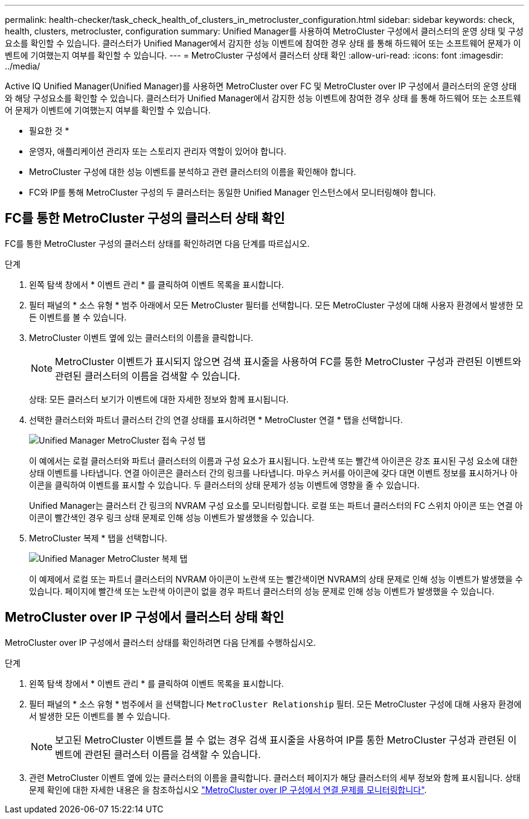 ---
permalink: health-checker/task_check_health_of_clusters_in_metrocluster_configuration.html 
sidebar: sidebar 
keywords: check, health, clusters, metrocluster, configuration 
summary: Unified Manager를 사용하여 MetroCluster 구성에서 클러스터의 운영 상태 및 구성 요소를 확인할 수 있습니다. 클러스터가 Unified Manager에서 감지한 성능 이벤트에 참여한 경우 상태 를 통해 하드웨어 또는 소프트웨어 문제가 이벤트에 기여했는지 여부를 확인할 수 있습니다. 
---
= MetroCluster 구성에서 클러스터 상태 확인
:allow-uri-read: 
:icons: font
:imagesdir: ../media/


[role="lead"]
Active IQ Unified Manager(Unified Manager)를 사용하면 MetroCluster over FC 및 MetroCluster over IP 구성에서 클러스터의 운영 상태와 해당 구성요소를 확인할 수 있습니다. 클러스터가 Unified Manager에서 감지한 성능 이벤트에 참여한 경우 상태 를 통해 하드웨어 또는 소프트웨어 문제가 이벤트에 기여했는지 여부를 확인할 수 있습니다.

* 필요한 것 *

* 운영자, 애플리케이션 관리자 또는 스토리지 관리자 역할이 있어야 합니다.
* MetroCluster 구성에 대한 성능 이벤트를 분석하고 관련 클러스터의 이름을 확인해야 합니다.
* FC와 IP를 통해 MetroCluster 구성의 두 클러스터는 동일한 Unified Manager 인스턴스에서 모니터링해야 합니다.




== FC를 통한 MetroCluster 구성의 클러스터 상태 확인

FC를 통한 MetroCluster 구성의 클러스터 상태를 확인하려면 다음 단계를 따르십시오.

.단계
. 왼쪽 탐색 창에서 * 이벤트 관리 * 를 클릭하여 이벤트 목록을 표시합니다.
. 필터 패널의 * 소스 유형 * 범주 아래에서 모든 MetroCluster 필터를 선택합니다. 모든 MetroCluster 구성에 대해 사용자 환경에서 발생한 모든 이벤트를 볼 수 있습니다.
. MetroCluster 이벤트 옆에 있는 클러스터의 이름을 클릭합니다.
+
[NOTE]
====
MetroCluster 이벤트가 표시되지 않으면 검색 표시줄을 사용하여 FC를 통한 MetroCluster 구성과 관련된 이벤트와 관련된 클러스터의 이름을 검색할 수 있습니다.

====
+
상태: 모든 클러스터 보기가 이벤트에 대한 자세한 정보와 함께 표시됩니다.

. 선택한 클러스터와 파트너 클러스터 간의 연결 상태를 표시하려면 * MetroCluster 연결 * 탭을 선택합니다.
+
image::../media/opm_um_mcc_connectivity_tab_png.gif[Unified Manager MetroCluster 접속 구성 탭]

+
이 예에서는 로컬 클러스터와 파트너 클러스터의 이름과 구성 요소가 표시됩니다. 노란색 또는 빨간색 아이콘은 강조 표시된 구성 요소에 대한 상태 이벤트를 나타냅니다. 연결 아이콘은 클러스터 간의 링크를 나타냅니다. 마우스 커서를 아이콘에 갖다 대면 이벤트 정보를 표시하거나 아이콘을 클릭하여 이벤트를 표시할 수 있습니다. 두 클러스터의 상태 문제가 성능 이벤트에 영향을 줄 수 있습니다.

+
Unified Manager는 클러스터 간 링크의 NVRAM 구성 요소를 모니터링합니다. 로컬 또는 파트너 클러스터의 FC 스위치 아이콘 또는 연결 아이콘이 빨간색인 경우 링크 상태 문제로 인해 성능 이벤트가 발생했을 수 있습니다.

. MetroCluster 복제 * 탭을 선택합니다.
+
image::../media/opm_um_mcc_replication_tab_png.gif[Unified Manager MetroCluster 복제 탭]

+
이 예제에서 로컬 또는 파트너 클러스터의 NVRAM 아이콘이 노란색 또는 빨간색이면 NVRAM의 상태 문제로 인해 성능 이벤트가 발생했을 수 있습니다. 페이지에 빨간색 또는 노란색 아이콘이 없을 경우 파트너 클러스터의 성능 문제로 인해 성능 이벤트가 발생했을 수 있습니다.





== MetroCluster over IP 구성에서 클러스터 상태 확인

MetroCluster over IP 구성에서 클러스터 상태를 확인하려면 다음 단계를 수행하십시오.

.단계
. 왼쪽 탐색 창에서 * 이벤트 관리 * 를 클릭하여 이벤트 목록을 표시합니다.
. 필터 패널의 * 소스 유형 * 범주에서 을 선택합니다 `MetroCluster Relationship` 필터. 모든 MetroCluster 구성에 대해 사용자 환경에서 발생한 모든 이벤트를 볼 수 있습니다.
+
[NOTE]
====
보고된 MetroCluster 이벤트를 볼 수 없는 경우 검색 표시줄을 사용하여 IP를 통한 MetroCluster 구성과 관련된 이벤트에 관련된 클러스터 이름을 검색할 수 있습니다.

====
. 관련 MetroCluster 이벤트 옆에 있는 클러스터의 이름을 클릭합니다. 클러스터 페이지가 해당 클러스터의 세부 정보와 함께 표시됩니다. 상태 문제 확인에 대한 자세한 내용은 을 참조하십시오 link:../storage-mgmt/task_monitor_metrocluster_configurations.html["MetroCluster over IP 구성에서 연결 문제를 모니터링합니다"].

